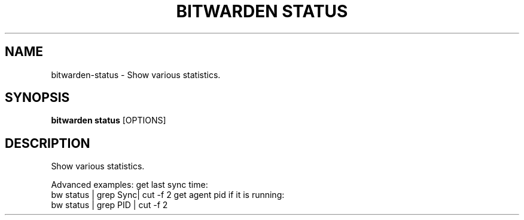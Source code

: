 .TH "BITWARDEN STATUS" "1" "24-Jan-2019" "" "bitwarden status Manual"
.SH NAME
bitwarden\-status \- Show various statistics.
.SH SYNOPSIS
.B bitwarden status
[OPTIONS]
.SH DESCRIPTION
Show various statistics.
.PP
Advanced examples:
get last sync time:
    bw status | grep Sync| cut -f 2
get agent pid if it is running:
    bw status | grep PID | cut -f 2